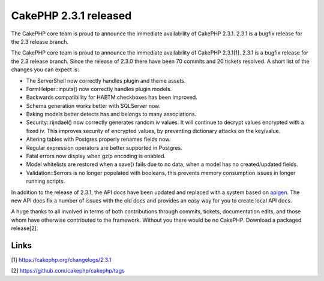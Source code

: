 CakePHP 2.3.1 released
======================

The CakePHP core team is proud to announce the immediate availability
of CakePHP 2.3.1. 2.3.1 is a bugfix release for the 2.3 release
branch.

The CakePHP core team is proud to announce the immediate availability
of CakePHP 2.3.1[1]. 2.3.1 is a bugfix release for the 2.3 release
branch. Since the release of 2.3.0 there have been 70 commits and 20
tickets resolved. A short list of the changes you can expect is:

+ The ServerShell now correctly handles plugin and theme assets.
+ FormHelper::inputs() now correctly handles plugin models.
+ Backwards compatibility for HABTM checkboxes has been improved.
+ Schema generation works better with SQLServer now.
+ Baking models better detects has and belongs to many associations.
+ Security::rijndael() now correctly generates random iv values. It
  will continue to decrypt values encrypted with a fixed iv. This
  improves security of encrypted values, by preventing dictionary
  attacks on the key/value.
+ Altering tables with Postgres properly renames fields now.
+ Regular expression operators are better supported in Postgres.
+ Fatal errors now display when gzip encoding is enabled.
+ Model whitelists are restored when a save() fails due to no data,
  when a model has no created/updated fields.
+ Validation::$errors is no longer populated with booleans, this
  prevents memory consumption issues in longer running scripts.

In addition to the release of 2.3.1, the API docs have been updated
and replaced with a system based on `apigen`_. The new API docs fix a
number of issues with the old docs and provides an easy way for you to
create local API docs.

A huge thanks to all involved in terms of both contributions through
commits, tickets, documentation edits, and those whom have otherwise
contributed to the framework. Without you there would be no CakePHP.
Download a packaged release[2].


Links
~~~~~

[1] `https://cakephp.org/changelogs/2.3.1`_

[2] `https://github.com/cakephp/cakephp/tags`_


.. _https://github.com/cakephp/cakephp/tags: https://github.com/cakephp/cakephp/tags
.. _apigen: http://apigen.org
.. _https://cakephp.org/changelogs/2.3.1: https://cakephp.org/changelogs/2.3.1

.. author:: markstory
.. categories:: news
.. tags:: release,CakePHP,news,News

